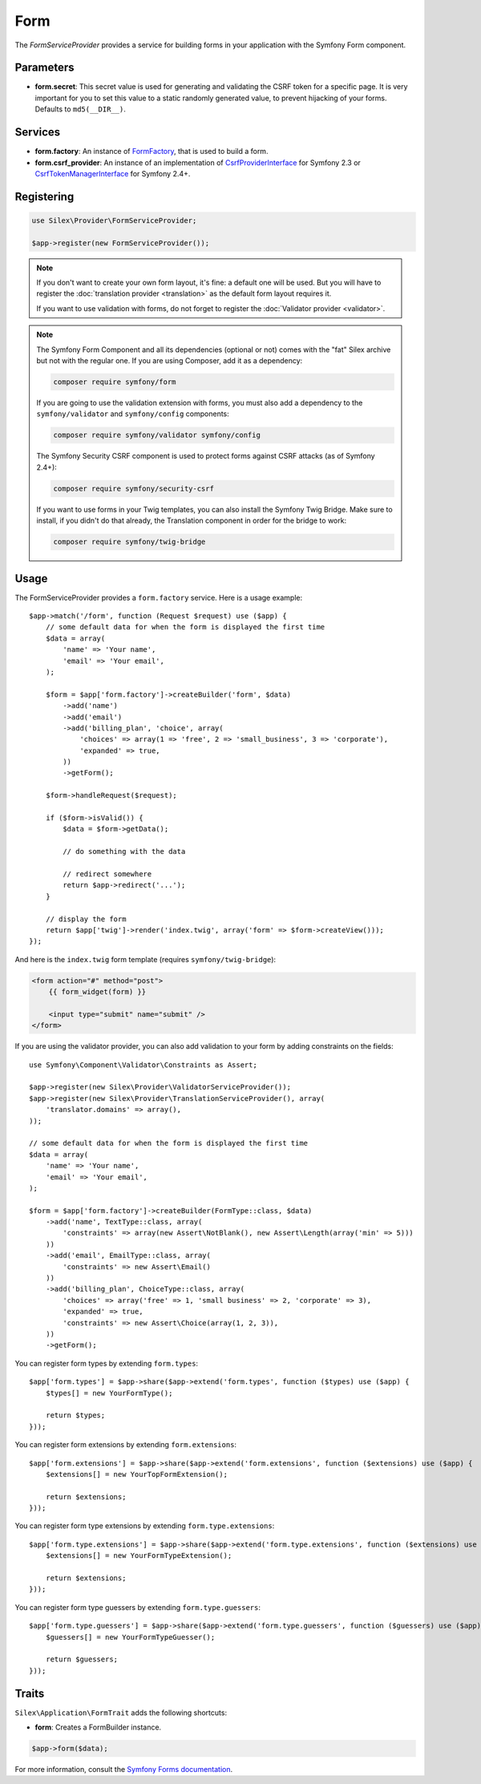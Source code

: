 Form
====

The *FormServiceProvider* provides a service for building forms in
your application with the Symfony Form component.

Parameters
----------

* **form.secret**: This secret value is used for generating and validating the
  CSRF token for a specific page. It is very important for you to set this
  value to a static randomly generated value, to prevent hijacking of your
  forms. Defaults to ``md5(__DIR__)``.

Services
--------

* **form.factory**: An instance of `FormFactory
  <http://api.symfony.com/master/Symfony/Component/Form/FormFactory.html>`_,
  that is used to build a form.

* **form.csrf_provider**: An instance of an implementation of
  `CsrfProviderInterface
  <http://api.symfony.com/2.3/Symfony/Component/Form/Extension/Csrf/CsrfProvider/CsrfProviderInterface.html>`_ for Symfony 2.3 or
  `CsrfTokenManagerInterface <http://api.symfony.com/2.7/Symfony/Component/Security/Csrf/CsrfTokenManagerInterface.html>`_ for Symfony 2.4+.

Registering
-----------

.. code-block:: php

    use Silex\Provider\FormServiceProvider;

    $app->register(new FormServiceProvider());

.. note::

    If you don't want to create your own form layout, it's fine: a default one
    will be used. But you will have to register the :doc:`translation provider
    <translation>` as the default form layout requires it.

    If you want to use validation with forms, do not forget to register the
    :doc:`Validator provider <validator>`.

.. note::

    The Symfony Form Component and all its dependencies (optional or not) comes
    with the "fat" Silex archive but not with the regular one. If you are using
    Composer, add it as a dependency:

    .. code-block:: bash

        composer require symfony/form

    If you are going to use the validation extension with forms, you must also
    add a dependency to the ``symfony/validator`` and ``symfony/config``
    components:

    .. code-block:: bash

        composer require symfony/validator symfony/config
        
    The Symfony Security CSRF component is used to protect forms against CSRF
    attacks (as of Symfony 2.4+):

    .. code-block:: bash
    
        composer require symfony/security-csrf

    If you want to use forms in your Twig templates, you can also install the
    Symfony Twig Bridge. Make sure to install, if you didn't do that already,
    the Translation component in order for the bridge to work:

    .. code-block:: bash

        composer require symfony/twig-bridge

Usage
-----

The FormServiceProvider provides a ``form.factory`` service. Here is a usage
example::

    $app->match('/form', function (Request $request) use ($app) {
        // some default data for when the form is displayed the first time
        $data = array(
            'name' => 'Your name',
            'email' => 'Your email',
        );

        $form = $app['form.factory']->createBuilder('form', $data)
            ->add('name')
            ->add('email')
            ->add('billing_plan', 'choice', array(
                'choices' => array(1 => 'free', 2 => 'small_business', 3 => 'corporate'),
                'expanded' => true,
            ))
            ->getForm();

        $form->handleRequest($request);

        if ($form->isValid()) {
            $data = $form->getData();

            // do something with the data

            // redirect somewhere
            return $app->redirect('...');
        }

        // display the form
        return $app['twig']->render('index.twig', array('form' => $form->createView()));
    });

And here is the ``index.twig`` form template (requires ``symfony/twig-bridge``):

.. code-block:: jinja

    <form action="#" method="post">
        {{ form_widget(form) }}

        <input type="submit" name="submit" />
    </form>

If you are using the validator provider, you can also add validation to your
form by adding constraints on the fields::

    use Symfony\Component\Validator\Constraints as Assert;

    $app->register(new Silex\Provider\ValidatorServiceProvider());
    $app->register(new Silex\Provider\TranslationServiceProvider(), array(
        'translator.domains' => array(),
    ));

    // some default data for when the form is displayed the first time
    $data = array(
        'name' => 'Your name',
        'email' => 'Your email',
    );
        
    $form = $app['form.factory']->createBuilder(FormType::class, $data)
        ->add('name', TextType::class, array(
            'constraints' => array(new Assert\NotBlank(), new Assert\Length(array('min' => 5)))
        ))
        ->add('email', EmailType::class, array(
            'constraints' => new Assert\Email()
        ))
        ->add('billing_plan', ChoiceType::class, array(
            'choices' => array('free' => 1, 'small business' => 2, 'corporate' => 3),
            'expanded' => true,
            'constraints' => new Assert\Choice(array(1, 2, 3)),
        ))
        ->getForm();

You can register form types by extending ``form.types``::

    $app['form.types'] = $app->share($app->extend('form.types', function ($types) use ($app) {
        $types[] = new YourFormType();

        return $types;
    }));

You can register form extensions by extending ``form.extensions``::

    $app['form.extensions'] = $app->share($app->extend('form.extensions', function ($extensions) use ($app) {
        $extensions[] = new YourTopFormExtension();

        return $extensions;
    }));


You can register form type extensions by extending ``form.type.extensions``::

    $app['form.type.extensions'] = $app->share($app->extend('form.type.extensions', function ($extensions) use ($app) {
        $extensions[] = new YourFormTypeExtension();

        return $extensions;
    }));

You can register form type guessers by extending ``form.type.guessers``::

    $app['form.type.guessers'] = $app->share($app->extend('form.type.guessers', function ($guessers) use ($app) {
        $guessers[] = new YourFormTypeGuesser();

        return $guessers;
    }));

Traits
------

``Silex\Application\FormTrait`` adds the following shortcuts:

* **form**: Creates a FormBuilder instance.

.. code-block:: php

    $app->form($data);

For more information, consult the `Symfony Forms documentation
<http://symfony.com/doc/2.3/book/forms.html>`_.
